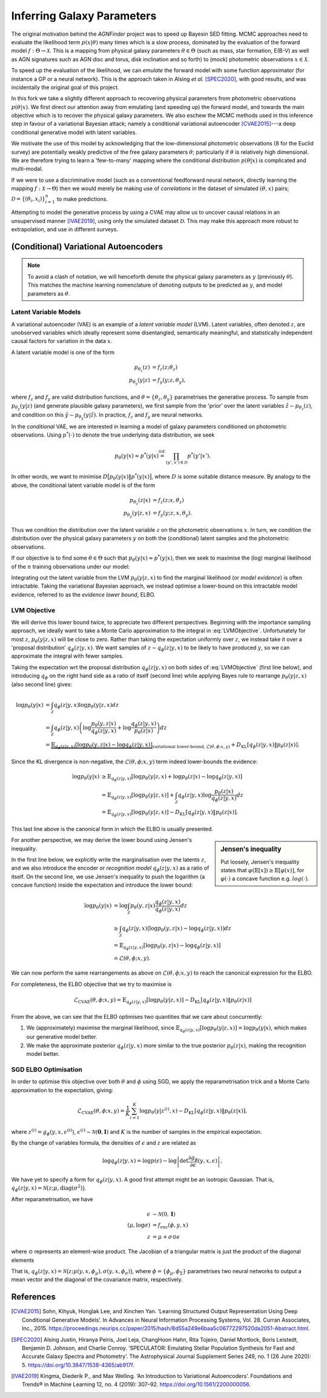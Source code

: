 .. _inference:
.. sectionauthor:: Maxime Robeyns <maximerobeyns@gmail.com>

Inferring Galaxy Parameters
###########################

The original motivation behind the *AGNFinder* project was to speed up Bayesin
SED fitting.
MCMC approaches need to evaluate the likelihood term :math:`p(x \vert \theta)`
many times which is a slow process, dominated by the evaluation of the forward
model :math:`f : \Theta \to \mathcal{X}`. This is a mapping from physical galaxy
parameters :math:`\theta \in \Theta` (such as mass, star formation, E(B-V)
as well as AGN signatures such as AGN disc and torus, disk inclination and so
forth) to (mock) photometric observations :math:`x \in \mathcal{X}`.

To speed up the evaluation of the likelihood, we can *emulate* the forward model
with some function approximator (for instance a GP or a neural network). This is
the approach taken in Alsing *et al.* [SPEC2020]_, with good results, and was
incidentally the original goal of this project.

In this fork we take a slightly different approach to recovering physical
parameters from photometric observations :math:`p(\theta \vert x)`. We first
direct our attention away from emulating (and speeding up) the forward model,
and towards the main objective which is to recover the physical galaxy
parameters. We also eschew the MCMC methods used in this inference step in
favour of a variational Bayesian attack; namely a conditional variational
autoencoder [CVAE2015]_---a deep conditional generative model with latent
variables.

We motivate the use of this model by acknowledging that the low-dimensional
photometric observations (8 for the Euclid survey) are potentially weakly
predictive of the free galaxy parameters :math:`\theta`; particularly if
:math:`\theta` is relatively high dimensional. We are therefore trying to learn
a 'few-to-many' mapping where the conditional distribution :math:`p(\theta \vert
x)` is complicated and multi-modal.

If we were to use a discriminative model (such as a conventional feedforward
neural network, directly learning the mapping :math:`f: \mathcal{X} \to \Theta`)
then we would merely be making use of *correlations* in the dataset of simulated
:math:`(\theta, x)` pairs; :math:`\mathcal{D} = \{(\theta_{i},
x_{i})\}_{i=1}^{n}` to make predictions.

Attempting to model the generative process by using a CVAE may allow us to
uncover causal relations in an unsupervised manner [IVAE2019]_, using only the
simulated dataset :math:`\mathcal{D}`. This may make this approach more robust
to extrapolation, and use in different surveys.

..
    A generative model on the other hand learns the distribution of the
    predictor and response jointly; that is:

    .. math::

        p(\mathcal{D}) \stackrel{iid.}{=} \prod_{i=1}^{n}p(x_{i}, \theta_{i}).

    Drawing samples from this (learned) data distribution :math:`p(\mathcal{D})`
    would yield plausible-looking galaxy photometry along with their physical
    parameters.

    To recover a discriminative model :math:`p(\theta \vert x)`, we apply Bayes
    rule, and optimise the evidence lower bound (ELBO) as a substitute for
    evaluating the generally intractable marginal likelihood or *evidence* term in
    the denominator.

(Conditional) Variational Autoencoders
--------------------------------------

.. note:: To avoid a clash of notation, we will henceforth denote the physical
   galaxy parameters as :math:`y` (previously :math:`\theta`). This matches
   the machine learning nomenclature of denoting outputs to be predicted as
   :math:`y`, and model parameters as :math:`\theta`.

Latent Variable Models
~~~~~~~~~~~~~~~~~~~~~~

A variational autoencoder (VAE) is an example of a *latent variable model*
(LVM). Latent variables, often denoted :math:`z`, are unobserved variables which
ideally represent some disentangled, semantically meaningful, and statistically
independent causal factors for variation in the data :math:`x`.

A latent variable model is one of the form

.. math::
   \begin{align*}
   p_{\theta_{z}}(z) &= f_{z}(z; \theta_{z}) \\
   p_{\theta_{y}}(y \vert z) &= f_{y}(y; z, \theta_{y}),
   \end{align*}

where :math:`f_{z}` and :math:`f_{y}` are valid distribution functions, and
:math:`\theta = \{\theta_{z}, \theta_{y}\}` parametrises the generative process.
To sample from :math:`p_{\theta_{y}}(y \vert z)` (and generate plausible
galaxy parameters), we first sample from the 'prior' over the latent variables
:math:`\hat{z} \sim p_{\theta_{z}}(z)`, and condition on this :math:`\hat{y} \sim
p_{\theta_{y}}(y \vert \hat{z})`. In practice, :math:`f_{z}` and :math:`f_{y}` are
neural networks.

In the *conditional* VAE, we are interested in learning a model of galaxy
parameters conditioned on photometric observations. Using :math:`p^{*}(\cdot)`
to denote the true underlying data distribution, we seek

.. math::

    p_{\theta}(y \vert x) \approx p^{*}(y \vert x) \stackrel{iid.}{=}
    \prod_{(y', x') \in \mathcal{D}} p^{*}(y' \vert x').

In other words, we want to minimise :math:`D\big[p_{\theta}(y \vert x) \Vert
p^{*}(y \vert x)\big]`, where :math:`D` is some suitable distance measure. By
analogy to the above, the conditional latent variable model is of the form

.. math::
   \begin{align*}
   p_{\theta_{z}}(z \vert x) &= f_{z}(z; x, \theta_{z}) \\
   p_{\theta_{y}}(y \vert z, x) &= f_{y}(y; z, x, \theta_{y}).
   \end{align*}

Thus we condition the distribution over the latent variable :math:`z` on the
photometric observations :math:`x`. In turn, we condition the distribution over
the physical galaxy parameters :math:`y` on both the (conditional) latent
samples and the photometric observations.

If our objective is to find some :math:`\theta \in \Theta` such that
:math:`p_{\theta}(y \vert x) \approx p^{*}(y \vert x)`, then we seek to maximise
the (log) marginal likelihood of the :math:`n` training observations under our
model:

.. math::
   :label: LVMObjective

    \underset{\theta \in \Theta}{\mathrm{argmax}} \sum_{i=1}^{n} \log p_{\theta}(y_{i} \vert x_{i}).
    =
    \underset{\theta \in \Theta}{\mathrm{argmax}} \sum_{i=1}^{n} \log \int_{\mathcal{Z}} p_{\theta}(y_{i} \vert z, x_{i}) dz

Integrating out the latent variable from the LVM :math:`p_{\theta}(y \vert z,
x)` to find the marginal likelihood (or *model evidence*) is often intractable.
Taking the variational Bayesian approach, we instead optimise a lower-bound on
this intractable model evidence, referred to as the *evidence lower bound*,
ELBO.

..
    Here we introduce an approximate posterior distribution over the latent
    variables :math:`q_{\phi}(z \vert y, x) \approx p_{\theta}(z \vert x)`, which is
    parametrised by :math:`\phi` and should be convenient to sample from.

LVM Objective
~~~~~~~~~~~~~

We will derive this lower bound twice, to appreciate two different perspectives.
Beginning with the importance sampling approach, we ideally want to take a Monte
Carlo approximation to the integral in :eq:`LVMObjective`. Unfortunately for
most :math:`z`, :math:`p_{\theta}(y \vert z, x)` will be close to zero. Rather
than taking the expectation uniformly over :math:`z`, we instead take it over a
'proposal distribution' :math:`q_{\phi}(z \vert y, x)`. We want samples of
:math:`z \sim q_{\phi}(z \vert y, x)` to be likely to have produced :math:`y`,
so we can approximate the integral with fewer samples.

Taking the expectation wrt the proposal distribution :math:`q_{\phi}(z \vert y,
x)` on both sides of :eq:`LVMObjective` (first line below), and introducing
:math:`q_{\phi}` on the right hand side as a ratio of itself (second line) while
applying Bayes rule to rearrange :math:`p_{\theta}(y \vert z, x)` (also second
line) gives:

.. math::
   \log p_{\theta}(y \vert x) &=
   \int_{\mathcal{Z}} q_{\phi}(z \vert y, x) \log p_{\theta}(y \vert z, x)dz \\
   &= \int_{\mathcal{Z}} q_{\phi}(z \vert y, x) \left(
   \log \frac{p_{\theta}(y, z \vert x)}{q_{\phi}(z \vert y, x)} +
   \log \frac{q_{\phi}(z \vert y, x)}{p_{\theta}(z \vert x)}
   \right) dz \\
   &= \underbrace{\mathbb{E}_{q_{\phi}(z \vert y, x)}\left[
   \log p_{\theta}(y, z \vert x) - \log q_{\phi}(z \vert y, x)
   \right]}_{\text{variational lower-bound, } \mathcal{L}(\theta, \phi; x, y)} +
   D_{\text{KL}}\left[q_{\phi}(z \vert y, x) \Vert p_{\theta}(z \vert x)\right].

Since the KL divergence is non-negative, the :math:`\mathcal{L}(\theta, \phi; x,
y)` term indeed lower-bounds the evidence:

.. math::

   \log p_{\theta}(y \vert x) &\ge
   \mathbb{E}_{q_{\phi}(z \vert y, x)} \left[
    \log p_{\theta}(y \vert z, x) + \log p_{\theta}(z \vert x) - \log q_{\phi}(z \vert y, x)
    \right] \\
   &= \mathbb{E}_{q_{\phi}(z \vert y, x)}\left[
    \log p_{\theta}(y \vert z, x)
    \right] + \int_{\mathcal{Z}} q_{\phi}(z \vert y, x) \log \frac{p_{\theta}(z \vert
     x)}{q_{\phi}(z \vert y, x)} dz \\
     &= \mathbb{E}_{q_{\phi}(z \vert y, x)}\left[\log p_{\theta}(y \vert z, x)\right]
     - D_{\text{KL}}\left[q_{\phi}(z \vert y, x) \Vert p_{\theta}(z \vert x)\right].

This last line above is the canonical form in which the ELBO is usually
presented.

.. sidebar:: Jensen's inequality

    .. image:: ./_static/jensens-inequality.svg

    Put loosely, Jensen's inequality states that :math:`\varphi(\mathbb{E}[x])
    \ge \mathbb{E}[\varphi(x)]`, for :math:`\varphi(\cdot)` a concave function
    e.g. :math:`log(\cdot)`.

For another perspective, we may derive the lower bound using Jensen's
inequality.

In the first line below, we explicitly write the marginalisation
over the latents :math:`z`, and we also introduce the encoder or *recognition
model* :math:`q_{\phi}(z \vert y, x)` as a ratio of itself. On the second line,
we use Jensen's inequality to push the logarithm (a concave function) inside the
expectation and introduce the lower bound:

.. math::

   \log p_{\theta}(y \vert x) &=
   \log \int_{\mathcal{Z}} p_{\theta}(y, z \vert x) \frac{q_{\phi}(z \vert y, x)}{q_{\phi}(z \vert y, x)} dz \\
   &\ge \int_{\mathcal{Z}}q_{\phi}(z \vert y, x)\big(\log p_{\theta}(y, z \vert x)
   - \log q_{\phi}(z \vert y, x)\big) dz \\
     &= \mathbb{E}_{q_{\phi}(z \vert y, x)}\left[\log p_{\theta}(y, z \vert x) - \log q_{\phi}(z \vert y, x)\right] \\
     &\doteq \mathcal{L}(\theta, \phi; x, y).

We can now perform the same rearrangements as above on
:math:`\mathcal{L}(\theta, \phi; x, y)` to reach the canonical expression for
the ELBO.

For completeness, the ELBO objective that we try to maximise is

.. math::

    \mathcal{L}_{\text{CVAE}}(\theta, \phi; x, y) =
    \mathbb{E}_{q_{\phi}(z \vert y, x)}\left[\log p_{\theta}(y \vert z, x)\right]
     - D_{\text{KL}}\left[q_{\phi}(z \vert y, x) \Vert p_{\theta}(z \vert x)\right]

From the above, we can see that the ELBO optimises two quantities that we care
about concurrently:

1. We (approximately) maximise the marginal likelihood, since
   :math:`\mathbb{E}_{q_{\phi}(z \vert y, x)}\left[\log p_{\theta}(y \vert z,
   x)\right] = \log p_{\theta}(y \vert x)`, which makes our generative model
   better.
2. We make the approximate posterior :math:`q_{\phi}(z \vert y, x)` more similar
   to the true posterior :math:`p_{\theta}(z \vert x)`, making the recognition
   model better.

SGD ELBO Optimisation
~~~~~~~~~~~~~~~~~~~~~

In order to optimise this objective over both :math:`\theta` and :math:`\phi`
using SGD, we apply the reparametrisation trick and a Monte Carlo approximation
to the expectation, giving:

.. math::

   \hat{\mathcal{L}}_{\text{CVAE}}(\theta, \phi; x, y) = \frac{1}{K}\sum_{i=1}^{K}
   \log p_{\theta}(y \vert z^{(i)}, x) - D_{\text{KL}}\left[q_{\phi}(z \vert y,
   x) \Vert p_{\theta}(z \vert x)\right],

where :math:`z^{(i)} = g_{\phi}(y, x, \epsilon^{(i)})`, :math:`\epsilon^{(i)}
\sim \mathcal{N}(\mathbf{0}, \mathbf{I})` and :math:`K` is the number of samples
in the empirical expectation.

By the change of variables formula, the densities of :math:`\epsilon` and
:math:`z` are related as

.. math::

   \log q_{\phi}(z \vert y, x) = \log p(\epsilon) - \log \left\vert \det
   \frac{\partial g_{\phi}}{\partial\epsilon}(y, x, \epsilon)\right\vert,

We have yet to specify a form for :math:`q_{\phi}(z \vert y, x)`. A good first
attempt might be an isotropic Gaussian. That is, :math:`q_{\phi}(z \vert y, x) =
\mathcal{N}\big(z; \mu, \text{diag}(\sigma^2)\big)`.

..
    , where the parameters are obtained from the encoder network:

    .. math::

       (\mu, \log \sigma) &= f_{\text{enc}}(\phi, y, x) \\
       q_{\phi}(z \vert y, x) &= \prod_{i=1}^{d}\mathcal{N}(z_{i} \vert \mu_{i},
       \sigma^2_{i}),

    and the above product is a product of univariate Gaussians. The
    reparametrisation is :math:`\mu + \sigma \odot \epsilon`

After reparametrisation, we have

.. math::

   \epsilon &\sim \mathcal{N}(0, \mathbf{I}) \\
   (\mu, \log \sigma) &= f_{\text{enc}}(\phi, y, x) \\
   z &= \mu + \sigma \odot \epsilon

where :math:`\odot` represents an element-wise product. The Jacobian of a
triangular matrix is just the product of the diagonal elements

That is, :math:`q_{\phi}(z \vert y,
x) = \mathcal{N}\big(z; \mu(y, x, \phi_{\mu}), \sigma(y, x,
\phi_{\sigma})\big)`, where :math:`\phi = \{\phi_{\mu}, \phi_{\Sigma}\}`
parametrises two neural networks to output a mean vector and the diagonal of the
covariance matrix, respectively.

..
    Taking the reparametrised sampling approach, we have

    .. math::

        g_{\phi}(y, x, \epsilon^{(i)}) =
        \mu(y, x, \phi_{\mu}) + \sigma(y, x, \phi_{\sigma}) \odot \epsilon^{(i)}.

    where :math:`\odot` represents an element-wise product, and :math:`A^{1/2} =
    LL^{\top}` is the Cholesky decomposition of the PSD (and diagonal) covariance
    matrix. Hence the KL divergence term in the empirical CVAE
    objective is the KL between two multivariate Gaussians, which can be written as:

    .. math::

       D_{\text{KL}}\left[\mathcal{N}(\mu_{1}, \Sigma_{1}) \Vert
       \mathcal{N}(\mu_{2}, \Sigma_{2})\right] &=
       \frac{1}{2} \left(
        \log \frac{\vert \Sigma_{2}\vert}{\vert \Sigma_{1}\vert}
        - d
        + \tr \left(\Sigma^{-1}_{2}\Sigma_{1}\right)
        + (\mu_{2} - \mu_{1})^\top \Sigma^{-1}_{2}(\mu_{2} - \mu_{1})
       \right),

    where :math:`d` is the dimensionality of the latent representation. If we
    further express a preference for the latent space to be unit Gaussian
    further say that we wish :math:`p_{\theta}(z \vert x)` to be unit Gaussian

    Thus to implement the CVAE, we have three networks;

    - the recognition network :math:`q_{\phi}(z \vert y, x)`,
    - the (conditional) prior network :math:`p_{\theta}(z \vert x)`
    - the generation network :math:`p_{\theta}(y \vert z, x)`

.. todo:: Finish writing this page

References
----------

.. [CVAE2015] Sohn, Kihyuk, Honglak Lee, and Xinchen Yan. ‘Learning Structured
   Output Representation Using Deep Conditional Generative Models’. In Advances
   in Neural Information Processing Systems, Vol. 28. Curran Associates, Inc.,
   2015. https://proceedings.neurips.cc/paper/2015/hash/8d55a249e6baa5c06772297520da2051-Abstract.html.

.. [SPEC2020] Alsing Justin, Hiranya Peiris, Joel Leja, ChangHoon Hahn, Rita
   Tojeiro, Daniel Mortlock, Boris Leistedt, Benjamin D. Johnson, and Charlie
   Conroy. ‘SPECULATOR: Emulating Stellar Population Synthesis for Fast and
   Accurate Galaxy Spectra and Photometry’. The Astrophysical Journal Supplement
   Series 249, no. 1 (26 June 2020): 5.
   https://doi.org/10.3847/1538-4365/ab917f.

.. [IVAE2019] Kingma, Diederik P., and Max Welling. ‘An Introduction to
   Variational Autoencoders’. Foundations and Trends® in Machine Learning 12,
   no. 4 (2019): 307–92. https://doi.org/10.1561/2200000056.

